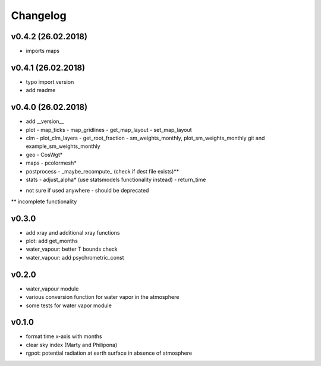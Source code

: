Changelog
=========

v0.4.2 (26.02.2018)
-------------------
- imports maps

v0.4.1 (26.02.2018)
-------------------
- typo import version
- add readme

v0.4.0 (26.02.2018)
-------------------
- add __version__
- plot
  - map_ticks
  - map_gridlines
  - get_map_layout
  - set_map_layout
- clm
  - plot_clm_layers
  - get_root_fraction
  - sm_weights_monthly, plot_sm_weights_monthly git and example_sm_weights_monthly
- geo
  - CosWgt*
- maps
  - pcolormesh*
- postprocess
  - _maybe_recompute\_ (check if dest file exists)**
- stats
  - adjust_alpha* (use statsmodels functionality instead)
  - return_time


* not sure if used anywhere - should be deprecated
** incomplete functionality

v0.3.0
------
- add xray and additional xray functions
- plot: add get_months
- water_vapour: better T bounds check
- water_vapour: add psychrometric_const

v0.2.0
------
- water_vapour module
- various conversion function for water vapor in the atmosphere
- some tests for water vapor module

v0.1.0
------
- format time x-axis with months
- clear sky index (Marty and Philipona)
- rgpot: potential radiation at earth surface in absence of atmosphere














